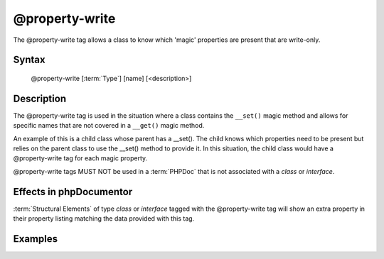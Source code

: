 @property-write
===============

The @property-write tag allows a class to know which 'magic' properties are
present that are write-only.

Syntax
------

    @property-write [:term:`Type`] [name] [<description>]

Description
-----------

The @property-write tag is used in the situation where a class contains the
``__set()`` magic method and allows for specific names that are not covered in
a ``__get()`` magic method.

An example of this is a child class whose parent has a __set(). The child knows
which properties need to be present but relies on the parent class to use the
__set() method to provide it.
In this situation, the child class would have a @property-write tag for each magic
property.

@property-write tags MUST NOT be used in a :term:`PHPDoc` that is not associated
with a *class* or *interface*.

Effects in phpDocumentor
------------------------

:term:`Structural Elements` of type *class* or *interface* tagged with the
@property-write tag will show an extra property in their property listing
matching the data provided with this tag.

Examples
--------

.. code-block:: php
   :linenos:

    class Parent
    {
        public function __set()
        {
            <...>
        }
    }

    /**
     * @property-write string $myProperty
     */
    class Child extends Parent
    {
        <...>
    }

